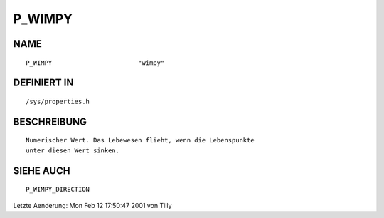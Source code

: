 P_WIMPY
=======

NAME
----
::

    P_WIMPY                       "wimpy"                       

DEFINIERT IN
------------
::

    /sys/properties.h

BESCHREIBUNG
------------
::

     Numerischer Wert. Das Lebewesen flieht, wenn die Lebenspunkte
     unter diesen Wert sinken.

SIEHE AUCH
----------
::

     P_WIMPY_DIRECTION


Letzte Aenderung: Mon Feb 12 17:50:47 2001 von Tilly

